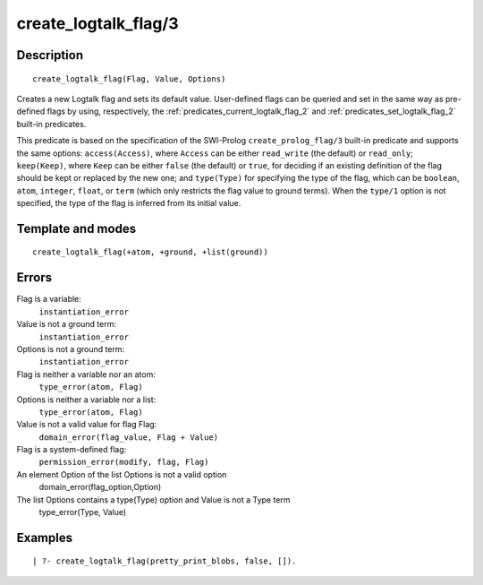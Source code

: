 
.. index:: create_logtalk_flag/3
.. _predicates_create_logtalk_flag_3:

create_logtalk_flag/3
=====================

Description
-----------

::

   create_logtalk_flag(Flag, Value, Options)

Creates a new Logtalk flag and sets its default value. User-defined
flags can be queried and set in the same way as pre-defined flags by
using, respectively, the :ref:`predicates_current_logtalk_flag_2` and
:ref:`predicates_set_logtalk_flag_2` built-in predicates.

This predicate is based on the specification of the SWI-Prolog
``create_prolog_flag/3`` built-in predicate and supports the same
options: ``access(Access)``, where ``Access`` can be either
``read_write`` (the default) or ``read_only``; ``keep(Keep)``, where
``Keep`` can be either ``false`` (the default) or ``true``, for deciding
if an existing definition of the flag should be kept or replaced by the
new one; and ``type(Type)`` for specifying the type of the flag, which
can be ``boolean``, ``atom``, ``integer``, ``float``, or ``term`` (which
only restricts the flag value to ground terms). When the ``type/1``
option is not specified, the type of the flag is inferred from its
initial value.

Template and modes
------------------

::

   create_logtalk_flag(+atom, +ground, +list(ground))

Errors
------

Flag is a variable:
   ``instantiation_error``
Value is not a ground term:
   ``instantiation_error``
Options is not a ground term:
   ``instantiation_error``
Flag is neither a variable nor an atom:
   ``type_error(atom, Flag)``
Options is neither a variable nor a list:
   ``type_error(atom, Flag)``
Value is not a valid value for flag Flag:
   ``domain_error(flag_value, Flag + Value)``
Flag is a system-defined flag:
   ``permission_error(modify, flag, Flag)``
An element Option of the list Options is not a valid option
   domain_error(flag_option,Option)
The list Options contains a type(Type) option and Value is not a Type term
   type_error(Type, Value)

Examples
--------

::

   | ?- create_logtalk_flag(pretty_print_blobs, false, []).

.. seealso::

   :ref:`predicates_current_logtalk_flag_2`,
   :ref:`predicates_set_logtalk_flag_2`
